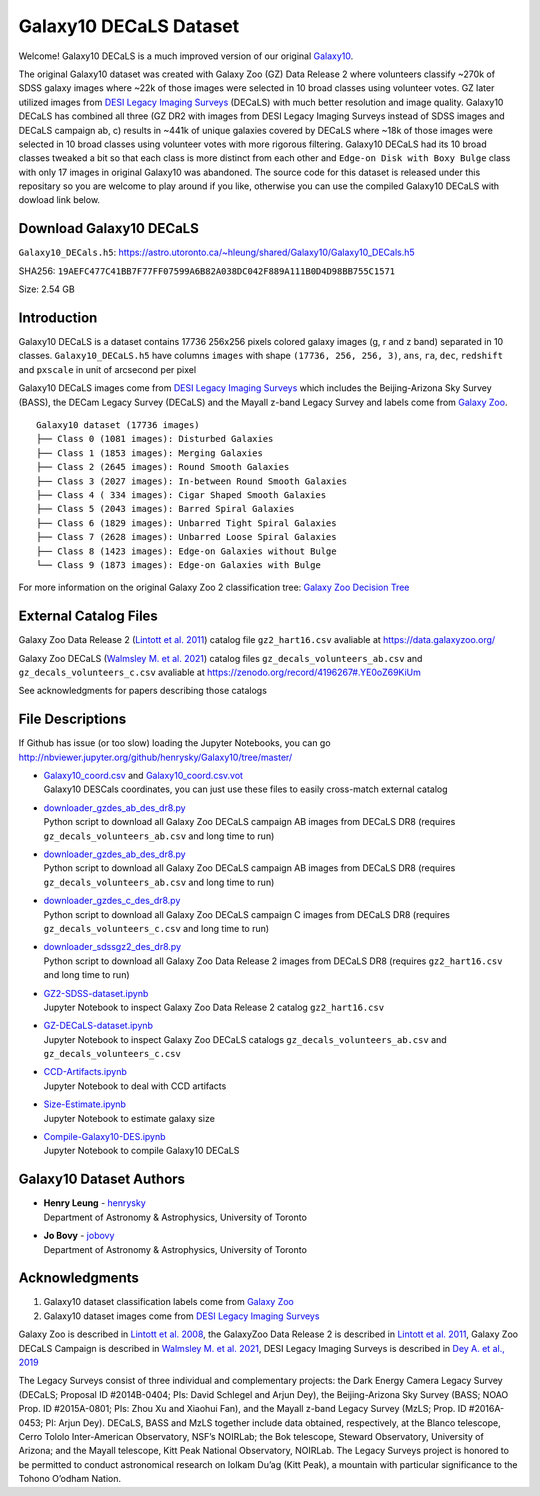 Galaxy10 DECaLS Dataset
==========================

.. image:: https://img.shields.io/github/license/henrysky/Galaxy10.svg
   :target: https://github.com/henrysky/Galaxy10/blob/master/LICENSE
   :alt: GitHub license

Welcome! Galaxy10 DECaLS is a much improved version of our original `Galaxy10`_.

The original Galaxy10 dataset was created with Galaxy Zoo (GZ) Data Release 2 where volunteers classify ~270k of SDSS galaxy images where ~22k of those images 
were selected in 10 broad classes using volunteer votes. GZ later utilized images from `DESI Legacy Imaging Surveys`_ (DECaLS) with much better resolution and 
image quality. Galaxy10 DECaLS has combined all three (GZ DR2 with images from DESI Legacy Imaging Surveys instead of SDSS images and  DECaLS campaign ab, c) 
results in ~441k of unique galaxies covered by DECaLS where ~18k of those images were selected in 10 broad classes using volunteer votes with more rigorous 
filtering. Galaxy10 DECaLS had its 10 broad classes tweaked a bit so that each class is more distinct from each other and ``Edge-on Disk with Boxy Bulge`` 
class with only 17 images in original Galaxy10 was abandoned. The source code for this dataset is released under this repositary so you are welcome to play 
around if you like, otherwise you can use the compiled Galaxy10 DECaLS with dowload link below.

Download Galaxy10 DECaLS
--------------------------

``Galaxy10_DECals.h5``: https://astro.utoronto.ca/~hleung/shared/Galaxy10/Galaxy10_DECals.h5

SHA256: ``19AEFC477C41BB7F77FF07599A6B82A038DC042F889A111B0D4D98BB755C1571``

Size: 2.54 GB

Introduction
---------------

Galaxy10 DECaLS is a dataset contains 17736 256x256 pixels colored galaxy images (g, r and z band) separated in 10 classes. 
``Galaxy10_DECaLS.h5`` have columns ``images`` with shape ``(17736, 256, 256, 3)``, ``ans``, ``ra``, ``dec``, 
``redshift`` and ``pxscale`` in unit of arcsecond per pixel

Galaxy10 DECaLS images come from `DESI Legacy Imaging Surveys`_ which includes the Beijing-Arizona Sky Survey (BASS), 
the DECam Legacy Survey (DECaLS) and the Mayall z-band Legacy Survey and labels come from `Galaxy Zoo`_.

::

    Galaxy10 dataset (17736 images)
    ├── Class 0 (1081 images): Disturbed Galaxies
    ├── Class 1 (1853 images): Merging Galaxies
    ├── Class 2 (2645 images): Round Smooth Galaxies
    ├── Class 3 (2027 images): In-between Round Smooth Galaxies
    ├── Class 4 ( 334 images): Cigar Shaped Smooth Galaxies
    ├── Class 5 (2043 images): Barred Spiral Galaxies
    ├── Class 6 (1829 images): Unbarred Tight Spiral Galaxies
    ├── Class 7 (2628 images): Unbarred Loose Spiral Galaxies
    ├── Class 8 (1423 images): Edge-on Galaxies without Bulge
    └── Class 9 (1873 images): Edge-on Galaxies with Bulge

For more information on the original Galaxy Zoo 2 classification tree: `Galaxy Zoo Decision Tree`_

.. _Galaxy Zoo Decision Tree: https://data.galaxyzoo.org/gz_trees/gz_trees.html

.. image:: readme.jpg

External Catalog Files
--------------------------

Galaxy Zoo Data Release 2 (`Lintott et al. 2011`_) catalog file ``gz2_hart16.csv`` avaliable at https://data.galaxyzoo.org/

Galaxy Zoo DECaLS (`Walmsley M. et al. 2021`_) catalog files ``gz_decals_volunteers_ab.csv`` and ``gz_decals_volunteers_c.csv`` avaliable at https://zenodo.org/record/4196267#.YE0oZ69KiUm

See acknowledgments for papers describing those catalogs

File Descriptions
------------------

If Github has issue (or too slow) loading the Jupyter Notebooks, you can go
http://nbviewer.jupyter.org/github/henrysky/Galaxy10/tree/master/

-   | `Galaxy10_coord.csv`_ and `Galaxy10_coord.csv.vot`_
    | Galaxy10 DESCals coordinates, you can just use these files to easily cross-match external catalog
-   | `downloader_gzdes_ab_des_dr8.py`_
    | Python script to download all Galaxy Zoo DECaLS campaign AB images from DECaLS DR8 (requires ``gz_decals_volunteers_ab.csv`` and long time to run)
-   | `downloader_gzdes_ab_des_dr8.py`_
    | Python script to download all Galaxy Zoo DECaLS campaign AB images from DECaLS DR8 (requires ``gz_decals_volunteers_ab.csv`` and long time to run)
-   | `downloader_gzdes_c_des_dr8.py`_
    | Python script to download all Galaxy Zoo DECaLS campaign C images from DECaLS DR8 (requires ``gz_decals_volunteers_c.csv`` and long time to run)
-   | `downloader_sdssgz2_des_dr8.py`_
    | Python script to download all Galaxy Zoo Data Release 2 images from DECaLS DR8 (requires ``gz2_hart16.csv`` and long time to run)
-   | `GZ2-SDSS-dataset.ipynb`_
    | Jupyter Notebook to inspect Galaxy Zoo Data Release 2 catalog ``gz2_hart16.csv``
-   | `GZ-DECaLS-dataset.ipynb`_
    | Jupyter Notebook to inspect Galaxy Zoo DECaLS catalogs ``gz_decals_volunteers_ab.csv`` and ``gz_decals_volunteers_c.csv``
-   | `CCD-Artifacts.ipynb`_
    | Jupyter Notebook to deal with CCD artifacts
-   | `Size-Estimate.ipynb`_
    | Jupyter Notebook to estimate galaxy size
-   | `Compile-Galaxy10-DES.ipynb`_
    | Jupyter Notebook to compile Galaxy10 DECaLS

.. _Galaxy10_coord.csv: Galaxy10_coord.csv
.. _Galaxy10_coord.csv.vot: Galaxy10_coord.csv.vot
.. _downloader_gzdes_ab_des_dr8.py: downloader_gzdes_ab_des_dr8.py
.. _downloader_gzdes_c_des_dr8.py: downloader_gzdes_c_des_dr8.py
.. _downloader_sdssgz2_des_dr8.py: downloader_sdssgz2_des_dr8.py
.. _GZ2-SDSS-dataset.ipynb: GZ2-SDSS-dataset.ipynb
.. _GZ-DECaLS-dataset.ipynb: GZ-DECaLS-dataset.ipynb
.. _CCD-Artifacts.ipynb: CCD-Artifacts.ipynb
.. _Size-Estimate.ipynb: Size-Estimate.ipynb
.. _Compile-Galaxy10-DES.ipynb: Compile-Galaxy10-DES.ipynb

Galaxy10 Dataset Authors
-------------------------

-  | **Henry Leung** - henrysky_
   | Department of Astronomy & Astrophysics, University of Toronto

-  | **Jo Bovy** - jobovy_
   | Department of Astronomy & Astrophysics, University of Toronto

.. _henrysky: https://github.com/henrysky
.. _jobovy: https://github.com/jobovy

Acknowledgments
--------------------------

1. Galaxy10 dataset classification labels come from `Galaxy Zoo`_
2. Galaxy10 dataset images come from `DESI Legacy Imaging Surveys`_

Galaxy Zoo is described in `Lintott et al. 2008`_, the GalaxyZoo Data Release 2 is described in `Lintott et al. 2011`_, Galaxy Zoo DECaLS Campaign is described in 
`Walmsley M. et al. 2021`_, DESI Legacy Imaging Surveys is described in `Dey A. et al., 2019`_

The Legacy Surveys consist of three individual and complementary projects: the Dark Energy Camera Legacy Survey (DECaLS; Proposal ID #2014B-0404; PIs: David Schlegel and Arjun Dey), the Beijing-Arizona Sky Survey (BASS; NOAO Prop. ID #2015A-0801; PIs: Zhou Xu and Xiaohui Fan), and the Mayall z-band Legacy Survey (MzLS; Prop. ID #2016A-0453; PI: Arjun Dey). DECaLS, BASS and MzLS together include data obtained, respectively, at the Blanco telescope, Cerro Tololo Inter-American Observatory, NSF’s NOIRLab; the Bok telescope, Steward Observatory, University of Arizona; and the Mayall telescope, Kitt Peak National Observatory, NOIRLab. The Legacy Surveys project is honored to be permitted to conduct astronomical research on Iolkam Du’ag (Kitt Peak), a mountain with particular significance to the Tohono O’odham Nation.

.. _DESI Legacy Imaging Surveys: https://www.legacysurvey.org/
.. _Galaxy Zoo: https://www.galaxyzoo.org/
.. _Lintott et al. 2008: https://ui.adsabs.harvard.edu/abs/2008MNRAS.389.1179L/abstract
.. _Lintott et al. 2011: https://ui.adsabs.harvard.edu/abs/2011MNRAS.410..166L/abstract
.. _Walmsley M. et al. 2021: https://ui.adsabs.harvard.edu/abs/2021arXiv210208414W/abstract
.. _Dey A. et al., 2019: https://ui.adsabs.harvard.edu/abs/2019AJ....157..168D/abstract
.. _Galaxy10: https://astronn.readthedocs.io/en/latest/galaxy10.html
